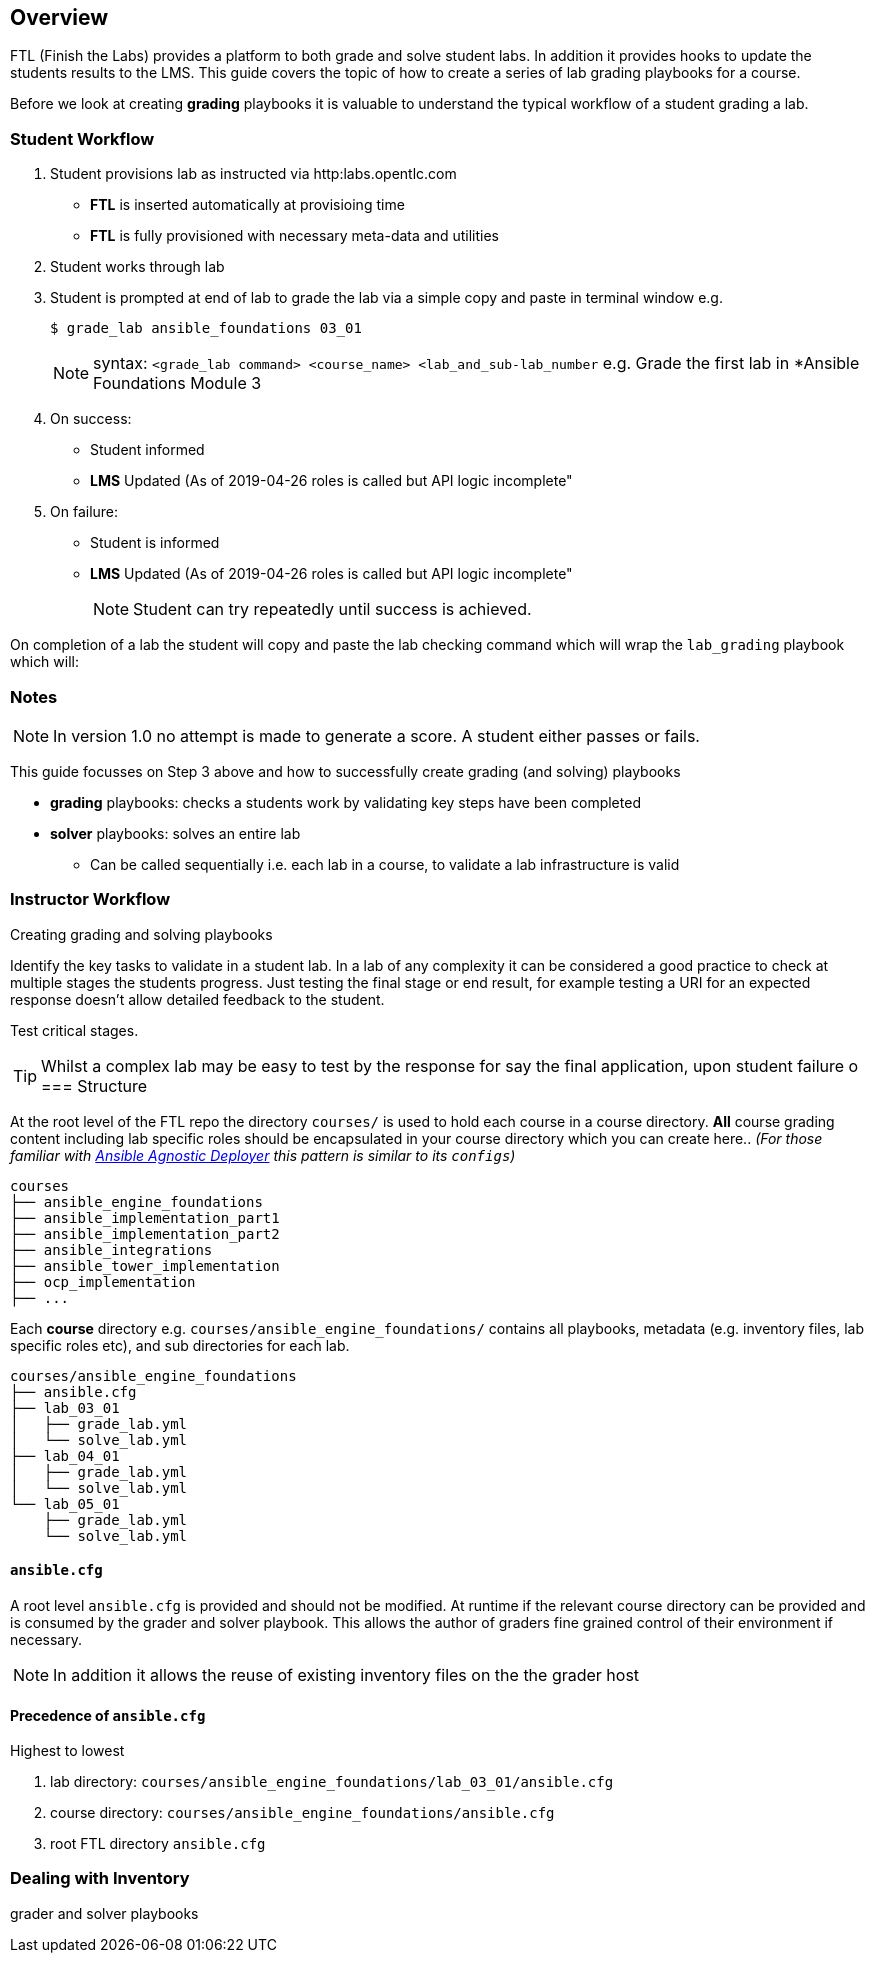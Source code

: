 == Overview

FTL (Finish the Labs) provides a platform to both grade and solve student labs. In addition it provides hooks to update the students results to the LMS. This guide covers the topic of how to create a series of lab grading playbooks for a course.

Before we look at creating *grading* playbooks it is valuable to understand the typical workflow of a student grading a lab.

=== Student Workflow

. Student provisions lab as instructed via http:labs.opentlc.com
** *FTL* is inserted automatically at provisioing time
** *FTL* is fully provisioned with necessary meta-data and utilities
. Student works through lab
. Student is prompted at end of lab to grade the lab via a simple copy and paste in terminal window e.g.
+
[source,bash]
----
$ grade_lab ansible_foundations 03_01
----
+
NOTE:  syntax: `<grade_lab command> <course_name> <lab_and_sub-lab_number`
e.g. Grade the first lab in *Ansible Foundations Module 3 
. On success:
** Student informed
** *LMS* Updated (As of 2019-04-26 roles is called but API logic incomplete"
. On failure:
** Student is informed
** *LMS* Updated (As of 2019-04-26 roles is called but API logic incomplete"
+
NOTE: Student can try repeatedly until success is achieved.

On completion of a lab the student will copy and paste the lab checking command which will wrap the `lab_grading` playbook which will:

=== Notes

NOTE: In version 1.0 no attempt is made to generate a score. A student either passes or fails.

This guide focusses on Step 3 above and how to successfully create grading (and solving) playbooks

* *grading* playbooks: checks a students work by validating key steps have been completed
* *solver* playbooks: solves an entire lab
** Can be called sequentially i.e. each lab in a course, to validate a lab infrastructure is valid

=== Instructor Workflow
.Creating grading and solving playbooks


Identify the key tasks to validate in a student lab. In a lab of any complexity it can be considered a good practice to check at multiple stages the students progress. Just testing the final stage or end result, for example testing a URI for an expected response doesn't allow detailed feedback to the student.

Test critical stages.

TIP: Whilst a complex lab may be easy to test by the response for say the final application, upon student failure
o
=== Structure

At the root level of the FTL repo the directory `courses/` is used to hold each course in a course directory. *All* course grading content including lab specific roles should be encapsulated in your course directory which you can create here.. _(For those familiar with link:https://github.com/redhat-cop/agnosticd/tree/development/ansible[Ansible Agnostic Deployer] this pattern is similar to its `configs`)_

[source,bash]
----
courses
├── ansible_engine_foundations
├── ansible_implementation_part1
├── ansible_implementation_part2
├── ansible_integrations
├── ansible_tower_implementation
├── ocp_implementation
├── ...
----

Each *course* directory e.g. `courses/ansible_engine_foundations/` contains all playbooks, metadata (e.g. inventory files, lab specific roles etc), and sub directories for each lab.

[source,bash]
----
courses/ansible_engine_foundations
├── ansible.cfg
├── lab_03_01
│   ├── grade_lab.yml
│   └── solve_lab.yml
├── lab_04_01
│   ├── grade_lab.yml
│   └── solve_lab.yml
└── lab_05_01
    ├── grade_lab.yml
    └── solve_lab.yml
----

==== `ansible.cfg`

A root level `ansible.cfg` is provided and should not be modified. At runtime if the relevant course directory can be provided and is consumed by the grader and solver playbook. This allows the author of graders fine grained control of their environment if necessary. 

NOTE: In addition it allows the reuse of existing inventory files on the the grader host

==== Precedence of `ansible.cfg` 

Highest to lowest

. lab directory: `courses/ansible_engine_foundations/lab_03_01/ansible.cfg`
. course directory:  `courses/ansible_engine_foundations/ansible.cfg`
. root FTL directory `ansible.cfg`

=== Dealing with Inventory

grader and solver playbooks 
